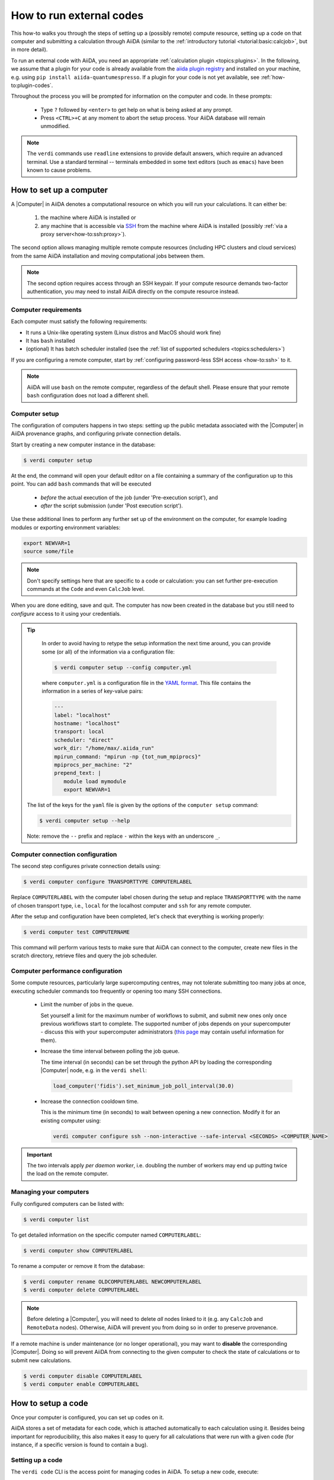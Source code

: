 .. _how-to:run-codes:

*************************
How to run external codes
*************************

This how-to walks you through the steps of setting up a (possibly remote) compute resource, setting up a code on that computer and submitting a calculation through AiiDA (similar to the :ref:`introductory tutorial <tutorial:basic:calcjob>`, but in more detail).

To run an external code with AiiDA, you need an appropriate :ref:`calculation plugin <topics:plugins>`.
In the following, we assume that a plugin for your code is already available from the `aiida plugin registry <https://aiidateam.github.io/aiida-registry/>`_ and installed on your machine, e.g. using ``pip install aiida-quantumespresso``.
If a plugin for your code is not yet available, see :ref:`how-to:plugin-codes`.

Throughout the process you will be prompted for information on the computer and code.
In these prompts:

 * Type ``?`` followed by ``<enter>`` to get help on what is being asked at any prompt.
 * Press ``<CTRL>+C`` at any moment to abort the setup process.
   Your AiiDA database will remain unmodified.

.. note::

  The ``verdi`` commands use ``readline`` extensions to provide default answers, which require an advanced terminal.
  Use a standard terminal -- terminals embedded in some text editors (such as ``emacs``) have been known to cause problems.

.. _how-to:run-codes:computer:

How to set up a computer
========================

A |Computer| in AiiDA denotes a computational resource on which you will run your calculations.
It can either be:

 1. the machine where AiiDA is installed or
 2. any machine that is accessible via `SSH <https://en.wikipedia.org/wiki/Secure_Shell>`_ from the machine where AiiDA is installed (possibly :ref:`via a proxy server<how-to:ssh:proxy>`).

The second option allows managing multiple remote compute resources (including HPC clusters and cloud services) from the same AiiDA installation and moving computational jobs between them.

.. note::

    The second option requires access through an SSH keypair.
    If your compute resource demands two-factor authentication, you may need to install AiiDA directly on the compute resource instead.


Computer requirements
---------------------

Each computer must satisfy the following requirements:

* It runs a Unix-like operating system (Linux distros and MacOS should work fine)
* It has ``bash`` installed
* (optional) It has batch scheduler installed (see the :ref:`list of supported schedulers <topics:schedulers>`)

If you are configuring a remote computer, start by :ref:`configuring password-less SSH access <how-to:ssh>` to it.

.. note::

    AiiDA will use ``bash`` on the remote computer, regardless of the default shell.
    Please ensure that your remote ``bash`` configuration does not load a different shell.


.. _how-to:run-codes:computer:setup:

Computer setup
--------------

The configuration of computers happens in two steps: setting up the public metadata associated with the |Computer| in AiiDA provenance graphs, and configuring private connection details.

Start by creating a new computer instance in the database:

.. code-block:: console

   $ verdi computer setup

At the end, the command will open your default editor on a file containing a summary of the configuration up to this point.
You can add ``bash`` commands that will be executed

 * *before* the actual execution of the job (under 'Pre-execution script'), and
 * *after* the script submission (under 'Post execution script').

Use these additional lines to perform any further set up of the environment on the computer, for example loading modules or exporting environment variables:

.. code-block:: bash

   export NEWVAR=1
   source some/file

.. note::

   Don't specify settings here that are specific to a code or calculation: you can set further pre-execution commands at the ``Code`` and even ``CalcJob`` level.

When you are done editing, save and quit.
The computer has now been created in the database but you still need to *configure* access to it using your credentials.

.. tip::
    In order to avoid having to retype the setup information the next time around, you can provide some (or all) of the information via a configuration file:

    .. code-block:: console

       $ verdi computer setup --config computer.yml

    where ``computer.yml`` is a configuration file in the `YAML format <https://en.wikipedia.org/wiki/YAML#Syntax>`__.
    This file contains the information in a series of key-value pairs:

    .. code-block:: yaml

       ---
       label: "localhost"
       hostname: "localhost"
       transport: local
       scheduler: "direct"
       work_dir: "/home/max/.aiida_run"
       mpirun_command: "mpirun -np {tot_num_mpiprocs}"
       mpiprocs_per_machine: "2"
       prepend_text: |
          module load mymodule
          export NEWVAR=1

   The list of the keys for the ``yaml`` file is given by the options of the ``computer setup`` command:

   .. code-block:: console

      $ verdi computer setup --help

   Note: remove the ``--`` prefix and replace ``-`` within the keys with an underscore ``_``.

.. _how-to:run-codes:computer:configuration:

Computer connection configuration
---------------------------------

The second step configures private connection details using:

.. code-block:: console

   $ verdi computer configure TRANSPORTTYPE COMPUTERLABEL

Replace ``COMPUTERLABEL`` with the computer label chosen during the setup and replace ``TRANSPORTTYPE`` with the name of chosen transport type, i.e., ``local`` for the localhost computer and ``ssh`` for any remote computer.

After the setup and configuration have been completed, let's check that everything is working properly:

.. code-block:: console

   $ verdi computer test COMPUTERNAME

This command will perform various tests to make sure that AiiDA can connect to the computer, create new files in the scratch directory, retrieve files and query the job scheduler.

.. _how-to:run-codes:computer:performance:

Computer performance configuration
----------------------------------

Some compute resources, particularly large supercomputing centres, may not tolerate submitting too many jobs at once, executing scheduler commands too frequently or opening too many SSH connections.

  * Limit the number of jobs in the queue.

    Set yourself a limit for the maximum number of workflows to submit, and submit new ones only once previous workflows start to complete.
    The supported number of jobs depends on your supercomputer - discuss this with your supercomputer administrators (`this page <https://github.com/aiidateam/aiida-core/wiki/Optimising-the-SLURM-scheduler-configuration-(for-cluster-administrators)>`_ may contain useful information for them).

  * Increase the time interval between polling the job queue.

    The time interval (in seconds) can be set through the python API by loading the corresponding |Computer| node, e.g. in the ``verdi shell``:

    .. code-block:: python

        load_computer('fidis').set_minimum_job_poll_interval(30.0)

  * Increase the connection cooldown time.

    This is the minimum time (in seconds) to wait between opening a new connection.
    Modify it for an existing computer using:

    .. code-block:: bash

      verdi computer configure ssh --non-interactive --safe-interval <SECONDS> <COMPUTER_NAME>

.. important::

    The two intervals apply *per daemon worker*, i.e. doubling the number of workers may end up putting twice the load on the remote computer.

Managing your computers
-----------------------

Fully configured computers can be listed with:

.. code-block:: console

   $ verdi computer list

To get detailed information on the specific computer named ``COMPUTERLABEL``:

.. code-block:: console

   $ verdi computer show COMPUTERLABEL

To rename a computer or remove it from the database:

.. code-block:: console

   $ verdi computer rename OLDCOMPUTERLABEL NEWCOMPUTERLABEL
   $ verdi computer delete COMPUTERLABEL

.. note::

   Before deleting a |Computer|, you will need to delete *all* nodes linked to it (e.g. any ``CalcJob`` and ``RemoteData`` nodes).
   Otherwise, AiiDA will prevent you from doing so in order to preserve provenance.

If a remote machine is under maintenance (or no longer operational), you may want to **disable** the corresponding |Computer|.
Doing so will prevent AiiDA from connecting to the given computer to check the state of calculations or to submit new calculations.

.. code-block:: console

   $ verdi computer disable COMPUTERLABEL
   $ verdi computer enable COMPUTERLABEL

.. _how-to:run-codes:code:

How to setup a code
===================

Once your computer is configured, you can set up codes on it.

AiiDA stores a set of metadata for each code, which is attached automatically to each calculation using it.
Besides being important for reproducibility, this also makes it easy to query for all calculations that were run with a given code (for instance, if a specific version is found to contain a bug).

.. _how-to:run-codes:code:setup:

Setting up a code
-----------------

The ``verdi code`` CLI is the access point for managing codes in AiiDA.
To setup a new code, execute:

.. code-block:: console

   $ verdi code setup

and you will be guided through a process to setup your code.

.. admonition:: On remote and local codes
    :class: tip title-icon-lightbulb

    In most cases, it is advisable to install the executables to be used by AiiDA on the target machine *before* submitting calculations using them in order to take advantage of the compilers and libraries present on the target machine.
    This setup is referred to as *remote* codes (``Installed on target computer?: True``).

    Occasionally, you may need to run small, reasonably machine-independent scripts (e.g. Python or bash), and copying them manually to a number of different target computers can be tedious.
    For this use case, AiiDA provides *local* codes (``Installed on target computer?: False``).
    Local codes are stored in the AiiDA file repository and copied to the target computer for every execution.

    Do *not* use local codes as a way of encapsulating the environment of complex executables.
    Containers are a much better solution to this problem, and we are working on adding native support for containers in AiiDA.


At the end of these steps, you will be prompted to edit a script, where you can include ``bash`` commands that will be executed

 * *before* running the submission script (after the 'Pre execution script' lines), and
 * *after* running the submission script (after the 'Post execution script' separator).

Use this for instance to load modules or set variables that are needed by the code, such as:

.. code-block:: bash

    module load intelmpi

At the end, you receive a confirmation, with the *PK* and the *UUID* of your new code.

.. admonition:: Using configuration files
    :class: tip title-icon-lightbulb

  Analogous to a :ref:`computer setup <how-to:run-codes:computer>`, some (or all) the information described above can be provided via a configuration file:

  .. code-block:: console

     $ verdi code setup --config code.yml

  where ``code.yml`` is a configuration file in the `YAML format <https://en.wikipedia.org/wiki/YAML#Syntax>`_.

  This file contains the information in a series of key:value pairs:

  .. code-block:: yaml

      ---
      label: "qe-6.3-pw"
      description: "quantum_espresso v6.3"
      input_plugin: "quantumespresso.pw"
      on_computer: true
      remote_abs_path: "/path/to/code/pw.x"
      computer: "localhost"
      prepend_text: |
        module load module1
        module load module2
      append_text: " "

  The list of the keys for the ``yaml`` file is given by the available options of the ``code setup`` command:

  .. code-block:: console

    $ verdi code setup --help

  Note: remove the ``--`` prefix and replace ``-`` within the keys with an underscore ``_``.

Managing codes
--------------

You can change the label of a code by using the following command:

.. code-block:: console

  $ verdi code relabel <IDENTIFIER> "new-label"

where <IDENTIFIER> can be the numeric *PK*, the *UUID* or the label of the code (either ``label`` or ``label@computername``) if the label is unique.

You can also list all available codes and their identifiers with:

.. code-block:: console

  $ verdi code list

which also accepts flags to filter only codes on a given computer, or only codes using a specific plugin, etc. (use the ``-h`` option).

You can get the information of a specific code with:

.. code-block:: console

  $ verdi code show <IDENTIFIER>

Finally, to delete a code use:

.. code-block:: console

  $ verdi code delete <IDENTIFIER>

(only if it wasn't used by any calculation, otherwise an exception is raised).

.. note::

  Codes are a subclass of :py:class:`Node <aiida.orm.nodes.Node>` and, as such, you can attach ``extras`` to a code, for example:

  .. code-block:: python

      load_code('<IDENTIFIER>').set_extra('version', '6.1')
      load_code('<IDENTIFIER>').set_extra('family', 'cp2k')

  These can be useful for querying, for instance in order to find all runs done with the CP2K code of version 6.1 or later.

.. _how-to:run-codes:submit:

How to submit a calculation
===========================

After :ref:`setting up your computer <how-to:run-codes:computer>` and :ref:`setting up your code <how-to:run-codes:code:setup>`, you are ready to launch your calculations!

 * Make sure the daemon is running:

    .. code-block:: bash

        verdi daemon status

 * Figure out which inputs your |CalcJob|  plugin needs, e.g. using:

    .. code-block:: bash

        verdi plugin list aiida.calculations arithmetic.add

 * Write a ``submit.py`` script:

    .. code-block:: python

        from aiida.engine import submit

        code = load_code('add@localhost')
        builder = code.get_builder()
        builder.x = Int(4)
        builder.y = Int(5)
        builder.metadata.options.withmpi = False
        builder.metadata.options.resources = {
            'num_machines': 1,
            'num_mpiprocs_per_machine': 1,

        }
        builder.metadata.description = "My first calculation."

        print(submit(builder))

    Of course, the code label and builder inputs need to be adapted to your code and calculation.

 * Submit your calculation to the AiiDA daemon:

   .. code-block:: bash

       verdi run submit.py

After this, use ``verdi process list`` to monitor the status of the calculations.

See :ref:`topics:processes:usage:launching` and :ref:`topics:processes:usage:monitoring` for more details.

.. todo::

    .. _how-to:run-codes:caching:

    title: Using caching to save computational resources

    `#3988`_


.. |Code| replace:: :py:class:`~aiida.orm.nodes.data.Code`
.. |Computer| replace:: :py:class:`~aiida.orm.Computer`
.. |CalcJob| replace:: :py:class:`~aiida.engine.processes.calcjobs.calcjob.CalcJob`
.. _#3988: https://github.com/aiidateam/aiida-core/issues/3988
